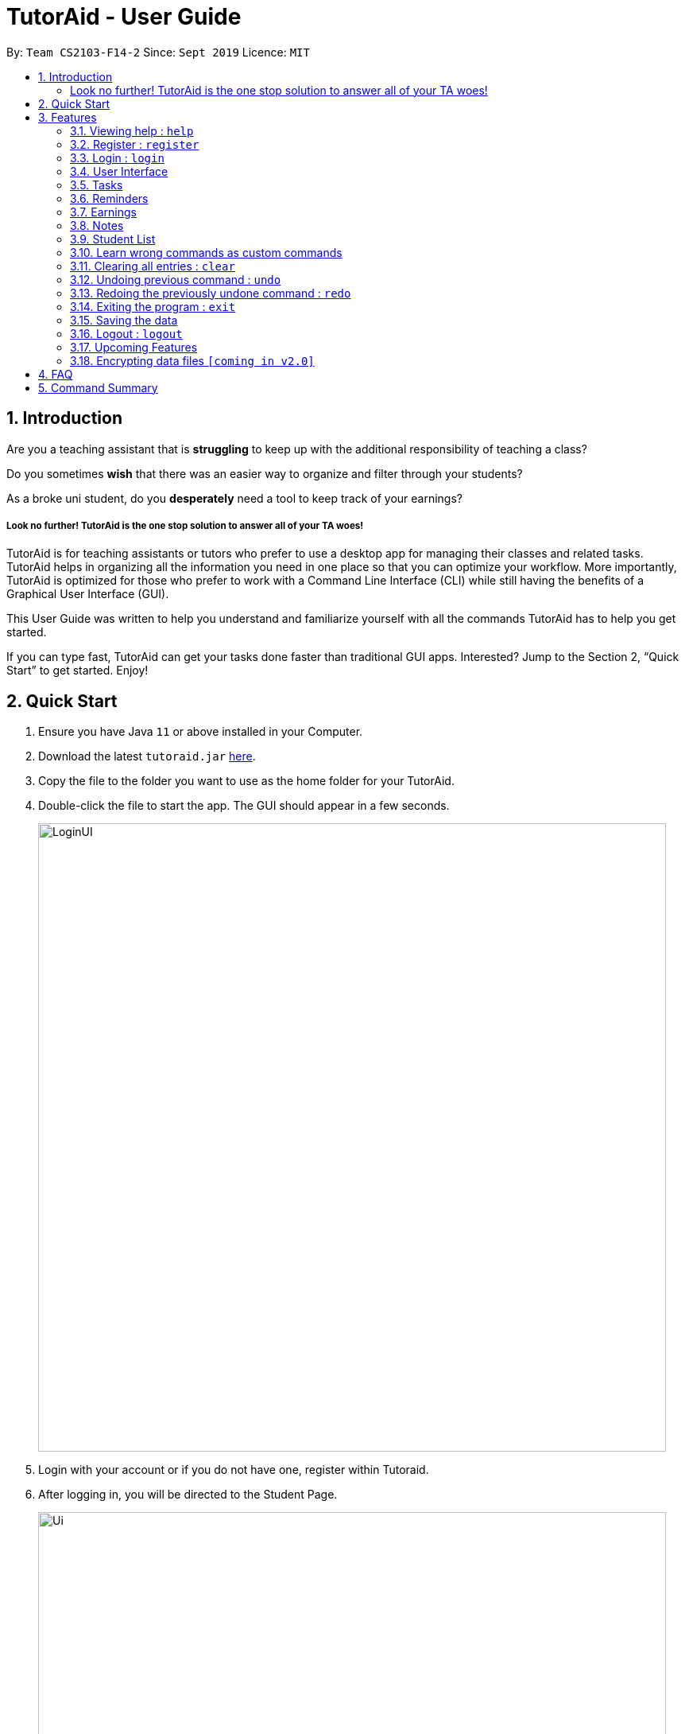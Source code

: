 = TutorAid - User Guide
:site-section: UserGuide
:toc:
:toc-title:
:toc-placement: preamble
:sectnums:
:imagesDir: images
:stylesDir: stylesheets
:xrefstyle: full
:experimental:
ifdef::env-github[]
:tip-caption: :bulb:
:note-caption: :information_source:
endif::[]
:repoURL: https://github.com/AY1920S1-CS2103T-F14-2/main

By: `Team CS2103-F14-2`      Since: `Sept 2019`      Licence: `MIT`

== Introduction

Are you a teaching assistant that is *struggling* to keep up with the additional responsibility of teaching a class?

Do you sometimes *wish* that there was an easier way to organize and filter through your students?

As a broke uni student, do you *desperately* need a tool to keep track of your earnings?

##### Look no further! TutorAid is the one stop solution to answer all of your TA woes!

TutorAid is for teaching assistants or tutors who prefer to use a desktop app for managing their classes and related tasks. TutorAid helps in organizing all the information you need in one place so that you can optimize your workflow.
More importantly, TutorAid is optimized for those who prefer to work with a Command Line Interface (CLI) while still having the benefits of a Graphical User Interface (GUI).

This User Guide was written to help you understand and familiarize yourself with all the commands TutorAid has to help you get started.

If you can type fast, TutorAid can get your tasks done faster than traditional GUI apps. Interested? Jump to the Section 2, “Quick Start” to get started. Enjoy!

== Quick Start

.  Ensure you have Java `11` or above installed in your Computer.
.  Download the latest `tutoraid.jar` link:{repoURL}/releases[here].
.  Copy the file to the folder you want to use as the home folder for your TutorAid.
.  Double-click the file to start the app. The GUI should appear in a few seconds.
+
image::LoginUI.png[width="790"]
+
.  Login with your account or if you do not have one, register within Tutoraid.
.  After logging in, you will be directed to the Student Page.
+
image::Ui.png[width="790"]
+
.  The Reminders Window should pop up as well.
+
image::reminderwindow.png[width="400"]
+
.  Type a command in the command box and press kbd:[Enter] to execute it. +
e.g. typing *`help`* and pressing kbd:[Enter] will open the help window.
.  Some example commands you can try:


* *`help`* : Links you to the User Guide so you can view how to use all the available commands.
* **`add_task`**`c/CS2103T Lecture mark/Y tt/20/9/2019 16:00, 20/9/2019 18:00` : adds a classId named CS2103T that is on 20th September 2019 4pm.
* **`claim_earnings`**`2 claim/approved` : marks that the claim for this earnings has been approved.
* *`exit`* : exits the app

.  Refer to <<Features>> for details of each command.

[[Features]]
== Features

=====
*Command Format*

* Words in `UPPER_CASE` are the parameters to be supplied by the user e.g. in `add n/NAME`, `NAME` is a parameter which can be used as `add n/John Doe`.
* Items in square brackets are optional e.g `n/NAME [t/TAG]` can be used as `n/John Doe t/friend` or as `n/John Doe`.
* Items with `…`​ after them can be used multiple times e.g. `tt/TASK_TIME...` can be used as `tt/...`, `tt/... tt/...` etc.
* Parameters can be in any order e.g. if the command specifies `n/NAME p/PHONE_NUMBER`, `p/PHONE_NUMBER n/NAME` is also acceptable.
=====

=== Viewing help : `help`

Format: `help`

=== Register : `register`

Register an account with the application to start using it. +
Format: `register user/USERNAME pass/PASSWORD`

Examples:

* `register user/Steve pass/Pa55w0rd!`

****
* Username and Password should not contain any spaces and username should have at least 5 characters.
****

=== Login : `login`

Login a registered account with the correct username and password. +
Format: `login user/USERNAME pass/PASSWORD`

Examples:

* `login user/Steve pass/Pa55w0rd!`

****
As of now, the login features allow multiple users to view the same data. This will be upgraded in later versions such
that different accounts will see different data.
****

//tag::userinterface[]
=== User Interface

==== Tab Status

The Tab that you are currently on will be shown on the bottom right corner +

image::tabstatus.png[width=600"]

==== Change tab : `tab`

Change tab to any of the available ones. +
Format: `change_tab tab/DESTINATION`

Examples (All available destinations listed):

* `change_tab tab/earnings`
* `change_tab tab/calendar`
* `change_tab tab/student_profile`
* `change_tab tab/reminders`
* `change_tab tab/notepad`
* `change_tab tab/task`

.Tab Change GUI
image::tabchange.png[width=600]

The user may alternatively choose to change tab by using the Items on the Menu Bar.

==== Delete Button

Delete Button for Reminders and Notes for quick and easy removal of Reminder or Note.

.Delete Button GUI
image::reminders/deletebutton.png[width=600]
//end::userinterface[]

=== Tasks

// tag::tasks[]
==== Adding task: `add_task`

Adds a task to one or more time slots. +
Format: `add_task c/MODULE mark/STATUS tt/TASK_TIME...`

[TIP]
A task can have more than one time slots. +
STATUS should only be Y or N. +
`TASK_TIME` should be in the format "dd/MM/YYYY HH:mm, dd/MM/YYYY HH:mm". +
If there are multiple task times, they will be automatically sorted based on their starting time. +
Mark indicates whether a Reminder will be created for this task. +
The Reminder created will have the Task's `MODULE` as its `DESCRIPTION` and the Task's `TASK_TIME` as its `DATE`.



Examples:

* `add_task c/CS2103T mark/Y tt/13/09/2019 13:00, 20/09/2019 16:00 tt/21/09/2019 13:00, 21/09/2019 15:00` +

image:UserGuide/add_task.png[width="500"]
image:UserGuide/add_task_2.png[width="500"]

* `add_task c/MA1521 Tutorial mark/N tt/02/11/2020 14:00, 02/11/2020 15:00`

// end::tasks[]
==== Editing task: `edit_task`

Update task information. +
Format: `edit_task INDEX [c/CLASSID] [mark/STATUS] [tt/TASK_TIME]`

[TIP]
INDEX must be a positive integer. +
At least one element inside task should be edited.


Examples:

* `edit_task 1 c/CS2103` +

image:UserGuide/edit_task.png[width="500"]
image:UserGuide/edit_task_2.png[width="500"]

* `edit_task 1 tt/19/10/2019 12:00, 19/10/2019 14:00 mark/N`


==== Deleting task: `delete_task`

Deletes selected task. +
Format: `delete_task INDEX`

[TIP]
INDEX must be a positive integer.

Examples:

* `delete_task 1` +

image:UserGuide/delete_task.png[width="500"]
image:UserGuide/delete_task_2.png[width="500"]

==== Finding tasks based on Module : `find_task_by_module`

Find specific tasks by Module and list them. +
Format: `find_task_by_module MODULE ...`

****
* The `MODULE` is case insensitive. e.g `cs2100` will match `CS2100`
* Only full words will be matched. e.g. `2100` will not match `CS2100`
* Can find using more than one `MODULE` at a time.
****

Examples:

* `find_task_by_module cs2100`

image:UserGuide/find_task_1.png[width="500"]
image:UserGuide/find_task_2.png[width="500"]

* `find_task_by_module CS2103T, cs2100`

==== Finding tasks based on Date : `find_task_by_date`

Find specific tasks by Date and list them. +
Format: `find_task_by_date DATE ...`

****
* The `DATE` should be in the format dd/MM/YYYY. e.g 12/10/2019
****

Examples:

* `find_task_by_date 20/10/2019`

image:UserGuide/find_task_3.png[width="500"]
image:UserGuide/find_task_4.png[width="500"]


==== Listing all tasks : `list_task`

List all tasks. +
Format: `list_task`

//tag::calendar[]
==== Calendar View

Views the Task in Calendar View

[TIP]
Clicking on a date will show the user the Tasks with that date as its Start Time in normal list view. +
The Calendar will display the tasks starting on that date and the amount of tasks starting on that date. +
If there is a Task starting on that date, only the Task's `DESCRIPTION` and `START_TIME` will be displayed on the calendar.


****
* The maximum number of tasks that can be shown on each date is 2. If there are more than *2* tasks on a date, a `...` will be added at the bottom of that date to indicate that there are more tasks not shown.
* The Calendar will display the tasks starting on that date and the amount of tasks starting on that date. +
* If there is a Task starting on that date, only the Task's `DESCRIPTION` and `START_TIME` will be displayed on the calendar.
****

image:calendarview.png[width="700"]
//end::calendar[]

//tag::reminders[]
=== Reminders

==== Add Reminder

Adds reminders. +
Format: `add_reminder rd/DESCRIPTION rt/START_TIME, END_TIME` +

[TIP]
A Reminder can have more than one time slots.

****
* `START_TIME` and `END_TIME` must be in the format "dd/MM/YYYY HH:mm, dd/MM/YYYY HH:mm".
* If there are multiple task times, they will be automatically sorted based on their `START_TIME`.
****

Examples:

* `add_reminder rd/CS2103T Homework rt/13/10/2019 13:00, 13/10/2019 15:00`

image:reminders/add_reminder.png[width="500"]

image:reminders/add_reminder_2.png[width="500"]


==== Delete Reminder

Removes the reminder. +
Format: `delete_reminder INDEX`

Examples:

* `delete_reminder 1`

****
* `INDEX` must be a positive integer.
****

image:reminders/delete_reminder.png[width="500"]

image:reminders/delete_reminder_2.png[width="500"]

.Deleting a Reminder using the delete button
image::reminders/deletebutton.png[width="500"]

Reminders can also be deleted easily by clicking the delete button

==== Finding Reminders based on Description : `find_reminder_by_description`

Find specific reminders by description and list them. +
Format: `find_reminder_by_description DESCRIPTION ...`

****
* The `DESCRIPTION` is case insensitive. e.g `cs2100` will match `CS2100`
* Only full words will be matched. e.g. `2100` will not match `CS2100`
* Can find using more than one `DESCRIPTION` at a time.
****

Examples:

* `find_reminder_by_description CS2103T`

image:reminders/find_reminder_1.png[width="500"]

image:reminders/find_reminder_2.png[width="500"]

* `find_reminder_by_description CS2103T, cs2100`

==== Finding Reminders based on Date : `find_reminder_by_date`

Find specific reminders by date and list them. +
Format: `find_reminders_by_date DATE ...`

****
* The `DATE` should be in the format dd/MM/YYYY. e.g 12/10/2019
****

Examples:

* `find_reminders_by_date 13/10/2019`

image:reminders/find_reminder_3.png[width="500"]

image:reminders/find_reminder_4.png[width="500"]


==== Listing all reminders : `list_reminder`

List all reminders. +
Format: `list_reminder`

****
* Reminders are automatically sorted by Start `DATE` with the most upcoming being on top.
****

==== Reminder Window

The Reminder Window will pop up when Tutoraid is first loaded up. +
It will list all the Reminders at hand.

image:reminders/reminderwindow.png[width="500"]
//end::reminders[]

=== Earnings

==== Add Earnings: `add_earnings`

Adds Earnings to the list of earnings. +
Format: `add_earnings d/DATE type/TYPE c/CLASSID amt/AMOUNT`

Examples:

* `add_earnings d/19/09/2019 type/lab c/CS2103T amt/50.70`

[NOTE]
Only `tutorials`/ `tut` / `lab` / `consultations` / `c` / `sectionals` / `s` / `preparation_time` / `p`
arguments are allowed for `TYPE`.
`DATE` format must be done in `DD/MM/YYYY` or `DD-MM-YYYY` format.
 `AMOUNT` has a max value of 1 000 000.00 and should not contain commas.


==== Update Earnings: `update_earnings`

Update Earnings in the list of earnings by adding *one* of the parameters at least. +
Format: `update_earnings INDEX d/DATE c/CLASSID amt/AMOUNT type/TYPE`

Examples:

* `update_earnings 2 d/14/04/2020 type/lab`

[NOTE]
Not allowed to update earnings claim status through `update_earnings` method. Only can use `claim_earnings`
method.


==== Delete Earnings: `delete_earnings`

Delete Earnings in the list of earnings. +
Format: `delete_earnings INDEX`

Examples:

* `delete_earnings 2`

==== Find Earnings: `find_earnings`

Find Earnings in the list of earnings. +
Format: `find_earnings keywords ...`

Examples:

* `find_earnings CS2103T`

[NOTE]
If more than one keyword is used, do not add commas between each keyword.
Partial matching is allowed as well for this command. `find_earnings a` will
 match with apple, for example.

==== Claim Earnings: `claim_earnings`

Changes the user the earnings status in the list of earnings. +
Format: `claim_earnings INDEX c/CLASSID`

.Claim Earnings Example
image::ClaimEarnings.png[width="400", align="left"]

Examples:

* `claim_earnings 2 claim/rejected`

[NOTE]
Only `approved`/`rejected`/`processing`/`pending submission` statuses are allowed.
Only one status is allowed at a time.

// tag::startEarningsTag[]
==== Auto Add Weekly Earnings: `weekly_earnings`

Adds an earnings from the list of existing earnings to be added in the on the same
day every week. +
Format: `weekly_earnings INDEX count/NUMBER_OF_WEEKS

.Weekly Earnings Example
image::WeeklyEarnings.png[width="400", align="left"]

Examples:

* `weekly_earnings 2 count/2
* `weekly_earnings 3 count/13

****
* Only numbers in the range of 0 - 13 (inclusive) are valid.
* This auto add will only occur on the day itself by invoking `auto` command.
* It is not allowed to add earnings 2 weeks prior and expect the application to add
the earnings twice. It will only add on the day itself.
* Using this command assumes that all attributes of the indexed earnings are the same for future earnings other
than the date.
****

==== Adds Weekly Earnings: `auto`

Adds all the earnings that were invoked by `weekly_earnings`. +
Format: `auto`

Example:

* `auto`

****
* It must be invoked on the day itself for it to work.
* If user has missed a day, the earnings will not be added. For example, if an earnings
 has a date of 02/02/2019, and the `auto` command is invoked on the day of 10/02/2019 instead
of 09/02/2019, the earnings will not be added.
* Suggested to invoked everyday.
****
// end::startEarningsTag[]

//tag::NotesUG[]
=== Notes
==== Add Note: `addnote`

Adds Note to the list of notes. +
Format: `addnote c/MODULE_CODE type/CLASS_TYPE note/NOTE_CONTENT`

Examples:

* `addnote c/CS2103T type/lab note/Check for project submission date`

[NOTE]
Only `tutorials`/ `tut` / `lab` / `consultations` / `c` / `sectionals` / `s`
arguments are allowed for `TYPE`.

.Add Note Example
image::notes/addnote.png[width="350", align="left"]


==== Edit Note: `editnote`
To provide a great flexibility, editing of the notes is allowed.

Update any Note in the list of notes. +
Format: `editnote INDEX c/MODULE_CODE type/CLASS_TYPE note/NOTE_CONTENT`

Examples:

* `editnote 1 c/CS2103T`
* `editnote 2 type/lab`
* `editnote 3 note/check for meeting time`
* `editnote 1 c/CS2103 type/tut note/update project content`

.Edit Note Example
image::notes/editnote.png[width="350", align="left"]

==== Delete Note: `deletenote` / `deletebutton`
Let's say that if you would like to delete the note from the list there are two option available.

Option 1:
Delete Note in the list of notes. +
Format: `deletenote INDEX`

Option 2:
Delete Note with DeleteButton. +
image:notes/deletebutton.png[width="350"]

Examples:

* `deletenote 1`
* press the `x` delete button to delete the desire notes.


==== Find Note: `findnote`
In order to find the desire note, finding with keyword such as the module_code, class_type or note_content is allow.

Delete Note in the list of notes. +
Format: `findnote KEYWORD`

Examples:

* `findnote CS2103T`

.Find Note Example
image::notes/findnote.png[width="350", align="left"]]

==== Listing all note : `listnote`
To view the list of note. Type `listnote` to view the full list of note.

List all note. +
Format: `listnote`

.List Note Example
image::notes/listnote.png[width="350", align="left"]

//end::NotesUG[]

=== Student List

==== Add a student: 'add'

Adds a student to TutorAid.
Format: `add n/NAME c/CLASSID`

[NOTE]
You can add multiple students at a time by separating their names with a single ','.

[NOTE]
Please also note that you can't add students with the exact same name in the same class.
e.g. You can add "Tom" in CS2030 and CS2040 but not 2 "Tom"s in CS2030. If there are students with the same
first name in the class, please add their last name as well.

Examples:

* `add n/Caesar,James,Todd c/CS2030`

==== Delete a student: 'delete'

Deletes a student from TutorAid.
Format: `delete INDEX`

Examples:

* `delete 1` (deletes the first student.)

==== Find a student: 'find'

Find a student matching the supplied name.
Format: `find NAME`

Examples:

* `find Tom`

==== List all students in a class: 'list_class'

Lists all students in supplied class name.
Format: `list_class CLASSID`

Examples:

* `list_class CS2030`

==== Mark attendance of students: 'mark_attendance'

Marks attendance of students currently displayed.
Format: `mark_attendance INDEXES`

[NOTE]
`mark_attendance` increases attendance of all selected students by exactly 1.

Examples:

* `mark_attendance 1,2,3`

==== Mark participation of students: 'mark_participation'

Marks participation of students currently displayed.
Format: `mark_participation INDEXES`

[NOTE]
`mark_participation` increases participation of all selected students by exactly 1.

Examples:

* `mark_participation 1,2,3`

==== Assign students to a class: 'assign_class'

Assigns a class to a student or a group of students.
Format: `assign_class INDEXES c/CLASSID`

Examples:

* `assign_class 1,2,3 c/CS2030`

==== Edit a student: 'edit'

To edits a Student's fields.
Format: `edit INDEX n/NAME pic/PICTURE r/RESULT att/ATTENDANCE part/PARTICIPATION c/CLASS`

[NOTE]
User does not have to edit all fields of a Student. He can just edit whatever needs to be changed (see example). As such, result of a student can be assigned using this command. e.g. `edit 1 r/79`

Examples:

* `edit 1 r/20 att/10 part/10 c/CS2030`

==== List students: 'list'

To list all students in TutorAid.
Format: `list`

image::list.png[width="600", align="left"]

[NOTE]
`list` command does not take any arguments.

==== Add a picture to a student: 'set_pic'

To add a picture to a student.
Format: `set_pic INDEX pic/FILENAME`

[NOTE]
The picture specified must be in either .jpg, .png or .bmp format. It must also be located in the same directory as TutorAid.

Examples:

* `set_pic 2 pic/Tom.jpg`

==== View serial absentees with defined threshold: 'absentees' [Coming in v2.0]

To display list of all students who have not met the set threshold in terms of attendance.
Format: `absentees THRESHOLD_PERCENTAGE`

[NOTE]
Calculation will be done from start of semester to the current date.

Examples:

* `absentees 50` (Gives a list of students whose attendance fall below 50%)

==== Check on status of student: 'check_status' [Coming in v2.0]

To check on status of students currently displayed in the list by sending them an e-mail enquiring on their status.
Format: `check_status`

[NOTE]
To be used in conjunction with `absentees`. A preset generic email will be sent by TutorAid to the student's school email account.

==== Upload a picture of the student: 'upload_pic' [Coming in v2.0]

To launch a separate window where the user can either choose an image file on his computer or take a picture with his webcam.
The picture will be assigned to the indicated student and be displayed in TutorAid.
Format: `upload_pic INDEX`

[NOTE]
Replaces current picture, if any.

Examples:

* `upload_pic 1`

// tag::customCommands[]
=== Learn wrong commands as custom commands
To help map the command you entered wrongly into TutorAid to the command you originally intended to execute.

Example:
Let's say you frequently use the `add` command but can never remember it and always type in `plus` instead.
This feature helps you map `plus` to `add` so you no longer need to remember the `add` command.

To learn the wrong command `plus` as `add`:

. You want to do an `add` command but carelessly type in `plus` instead and accidentally hit Enter to try and execute the wrong command.
+
image::step1.png[width="800", align="left"]

. Oh no! TutorAid does not know what `plus` means! You realise you've entered an unknown command. Thankfully, TutorAid offers to help you learn `plus`. You should type in `add` now since it's what you actually intended to do. Hit Enter!
+
image::step2.png[width="800", align="left"]
[NOTE]
You can also choose to discard the wrong command at this stage and carry on with normal operations if you do not want to map `plus` to `add`. Just type `cancel` to go back to normal mode. Please also note that you can only type command words such as `add` or `find` at this stage. Typing full commands like `add n/Caesar c/CS2101` results in an error.

. The result box tells you that `plus` has now been mapped to `add`.
+
image::step3.png[width="800", align="left"]

. Let's test our new command by trying to add a student named John in our CS2101 class. Type in `plus n/John c/CS2101` and hit Enter.
+
image::step4.png[width="800", align="left"]

. You should see that the command is successful and a new student called John in CS2101 has been added!
+
image::step5.png[width="800", align="left"]
// end::customCommands[]

// tag::deleteCustomCommands[]
==== Delete a custom command: 'deleteCustomCommand'
To delete a custom command you previously added.
Format: `deleteCustomCommand CUSTOMCOMMAND`

Example:
Let's try to delete the `plus` command you learned as `add` previously.

. Type in `deleteCustomCommand plus` and hit Enter.
+
image::step1Delete.png[width="800", align="left"]

. The result box informs you that they've deleted the custom command `plus`.
+
image::step2Delete.png[width="800", align="left"]

. You should no longer be able to use `plus` as `add`.
[NOTE]
You can't use `deleteCustomCommand` to delete basic commands like `add`, `delete`, `list` etc. You can only delete custom commands you added.

// end::deleteCustomCommands[]
=== Clearing all entries : `clear`

Clears all entries from the address book. +
Format: `clear`

// tag::undoAndRedo[]
=== Undoing previous command : `undo`

Restores the Tutor Aid to the state before the previous _undoable_ command was executed. +
Format: `undo`

[NOTE]
====
Undoable commands: those commands that modify the Tutor Aid's content (`add`, `delete`, `edit` ...).
====

Examples:

* `delete 1` +
`list` +
`undo` (reverses the `delete 1` command) +

image:UserGuide/undo_1.png[width="500"]
image:UserGuide/undo_2.png[width="500"]
image:UserGuide/undo_3.png[width="500"]
image:UserGuide/undo_4.png[width="500"]

* `list_task` +
`find_earnings` +
`undo` +
The `undo` command fails as there are no undoable commands executed previously.

* `delete 1` +
`edit_task 1 mark/N` +
`undo` (reverses the `edit_task 1 mark/N` command) +
`undo` (reverses the `delete 1` command) +


// end::undoAndRedo[]
=== Redoing the previously undone command : `redo`

Reverses the most recent `undo` command. +
Format: `redo`

Examples:

* `delete 1` +
`undo` (reverses the `delete 1` command) +
`redo` (reapplies the `delete 1` command) +

image:UserGuide/undo_1.png[width="500"]
image:UserGuide/redo_2.png[width="500"]
image:UserGuide/redo_3.png[width="500"]
image:UserGuide/redo_4.png[width="500"]

* `delete 1` +
`redo` +
The `redo` command fails as there are no `undo` commands executed previously.

* `delete 1` +
`edit_task 1 mark/N` +
`undo` (reverses the `edit_task 1 mark/N` command) +
`undo` (reverses the `delete 1` command) +
`redo` (reapplies the `delete 1` command) +
`redo` (reapplies the `edit_task 1 mark/N` command) +

=== Exiting the program : `exit`

Exits the program. +
Format: `exit`

=== Saving the data

Tutoraid data are saved in the hard disk automatically after any command that changes the data. +
There is no need to save manually.

=== Logout : `logout`

Logs out of the account. +
Format: `logout`

=== Upcoming Features


==== Filter Earnings: `filter_earnings`

Filters Earnings in the list of earnings based on either classid/date/week/month. +
Format: `filter_earnings variable`

Example:

* `filter_earnings v/week`

==== List of auto added earnings: `list_auto`

Renders a pop-up showing a list of earnings that are due to be added automatically to the earnings list. +
Format: `list_auto`

Example:

* `list_auto`

==== Graph Earnings: `graph`

Gives you a graph of your earnings that is given with at start date and end date. +
Format: `graph d/START_DATE d/END_DATE`

Example:

* `graph d/02/02/2019 d/04/03/2019`

==== Pie Chart Earnings: `piechart`

Gives you a pie chart of your earnings based on either classid or type, in addition of the start date and end date. +
Format: `piechart by/FACTOR d/START_DATE d/END_DATE`

Examples:

* `piechart by/classid d/02/02/2019 d/04/03/2019`
* `piechart by/type d/12/10/2016 d/24/03/2018`

==== Login: `login`

As of the current implementation, when the user logs in with different account, they will still see the same data.
However, we plan to upgrade this feature as soon as v1.5 or v1.6.


// tag::dataencryption[]
=== Encrypting data files `[coming in v2.0]`

As of the current implementation, hashing is implemented in the account password. With this encryption, malicious user will not be able to view the content despite they have the access to the computer.
However, we plan to provide a better encryption with SHA256 for our password hashing and AES128 for all the data save in the TutorAid as soon as v1.5 to provide a better security protection.
// end::dataencryption[]

== FAQ

*Q*: How do I transfer my data to another Computer? +
*A*: Install the app in the other computer and overwrite the empty data file it creates with the file that contains the data of your previous Address Book folder.

// tag::commandSummary[]
== Command Summary
* *Help* : `help`
* *Log* : +
`login user/USERNAME pass/PASSWORD` +
`register user/USERNAME pass/PASSWORD` +
`logout`
* *Tab* : +
`change_tab tab/TAB_DESTINATION`
* *Task:* +
`add_task c/MODULE mark/STATUS tt/TASK_TIME...` +
`edit_task INDEX [mark/STATUS] [tt/TASK_TIME]` +
`delete_task 1` +
`find_task_by_module MODULE ...` +
`find_task_by_date DATE ...` +
`list_task`
* *Reminder* : +
`add_reminder rd/DESCRIPTION rt/REMINDER_TIME...` +
`delete_reminder 1` +
`find_reminder_by_description DESCRIPTION ...` +
`find_reminder_by_date DATE ...` +
`list_reminder`
* *Earnings* : +
`add_earnings d/DATE c/CLASSID amt/AMOUNT` +
`update_earnings d/DATE c/CLASSID amt/AMOUNT type/TYPE` +
`delete_earnings d/DATE c/CLASSID` +
`find_earnings k/KEYWORD ...` +
`claim_earnings d/DATE c/CLASSID` +
`filter_earnings VARIABLE`
* *Note* : +
`addnote c/MODULE_CODE type/CLASS_TYPE note/NOTE_CONTENT` +
`editnote INDEX c/MODULE_CODE type/CLASS_TYPE note/NOTE_CONTENT` +
`deletenote INDEX` +
`findnote KEYWORD` +
`listnote`
* *Student List* : +
`add n/NAME c/CLASSID` +
`delete INDEX` +
`edit INDEX n/NAME pic/PICTURE r/RESULT att/ATTENDANCE part/PARTICIPATION c/CLASS` +
`list` +
`find NAME` +
`set_pic INDEX pic/FILENAME` +
`assign_class INDEXES c/CLASSID` +
`list_class CLASSID` +
`mark_attendance INDEXES` +
`mark_participation INDEXES`
* *Undo* : `undo`
* *Redo* : `redo`
* *Clear* : `clear`
* *Exit* : `exit`
// end::commandSummary[]

